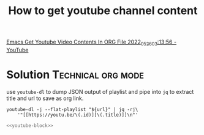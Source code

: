 :PROPERTIES:
:ID:       af65eb53-d2a6-4dfe-a40c-ae079acd645e
:END:
#+startup: overview
#+filetags: :org-mode:Technical:
#+title: How to get youtube channel content
[[yt:9QtKXdN1ej8][Emacs Get Youtube Video Contents In ORG File 2022_05_26_03:13:56 - YouTube]]
* Solution :Technical:org:mode:
use ~youtube-dl~ to dump JSON output of playlist and pipe into ~jq~ to extract title
and url to save as org link.
#+name: youtube-block
#+begin_src shell
youtube-dl -j --flat-playlist "${url}" | jq -rj\
    '"[[https://youtu.be/\(.id)][\(.title)]]\n"'
#+end_src

#+name: Linux Plumbers Video Contents
#+header: :var url="https://www.youtube.com/c/LinuxPlumbersconference/videos"

#+name: Max Pronko Video Contents
#+header: :var url="https://www.youtube.com/c/MaxPronko/videos"

#+name: Wil T NixOS Video Contents
#+header: :var url="https://youtube.com/playlist?list=PL-saUBvIJzOkjAw_vOac75v-x6EzNzZq-"
#+begin_src sh :results output list :noweb yes :wrap
<<youtube-block>>
#+end_src
